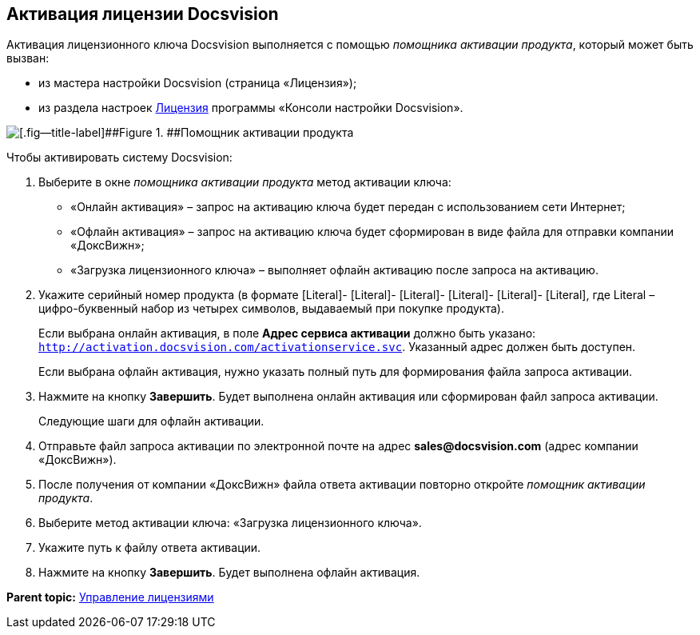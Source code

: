 [[ariaid-title1]]
== Активация лицензии Docsvision

Активация лицензионного ключа Docsvision выполняется с помощью [.dfn .term]_помощника активации продукта_, который может быть вызван:

* из мастера настройки Docsvision (страница «Лицензия»);
* из раздела настроек xref:Server_Settings_License.adoc[Лицензия] программы «Консоли настройки Docsvision».

image::img/ActivateHelper.png[[.fig--title-label]##Figure 1. ##Помощник активации продукта]

Чтобы активировать систему Docsvision:

. [.ph .cmd]#Выберите в окне [.dfn .term]_помощника активации продукта_ метод активации ключа:#
* «Онлайн активация» – запрос на активацию ключа будет передан с использованием сети Интернет;
* «Офлайн активация» – запрос на активацию ключа будет сформирован в виде файла для отправки компании «ДоксВижн»;
* «Загрузка лицензионного ключа» – выполняет офлайн активацию после запроса на активацию.
. [.ph .cmd]#Укажите серийный номер продукта (в формате [Literal]- [Literal]- [Literal]- [Literal]- [Literal]- [Literal], где Literal – цифро-буквенный набор из четырех символов, выдаваемый при покупке продукта).#
+
Если выбрана онлайн активация, в поле [.ph .uicontrol]*Адрес сервиса активации* должно быть указано: [.ph .filepath]`http://activation.docsvision.com/activationservice.svc`. Указанный адрес должен быть доступен.
+
Если выбрана офлайн активация, нужно указать полный путь для формирования файла запроса активации.
. [.ph .cmd]#Нажмите на кнопку [.ph .uicontrol]*Завершить*. Будет выполнена онлайн активация или сформирован файл запроса активации.#
+
Следующие шаги для офлайн активации.
. [.ph .cmd]#Отправьте файл запроса активации по электронной почте на адрес *sales@docsvision.com* (адрес компании «ДоксВижн»).#
. [.ph .cmd]#После получения от компании «ДоксВижн» файла ответа активации повторно откройте [.dfn .term]_помощник активации продукта_.#
. [.ph .cmd]#Выберите метод активации ключа: «Загрузка лицензионного ключа».#
. [.ph .cmd]#Укажите путь к файлу ответа активации.#
. [.ph .cmd]#Нажмите на кнопку [.ph .uicontrol]*Завершить*. Будет выполнена офлайн активация.#

*Parent topic:* xref:../topics/LicensesMore.adoc[Управление лицензиями]
